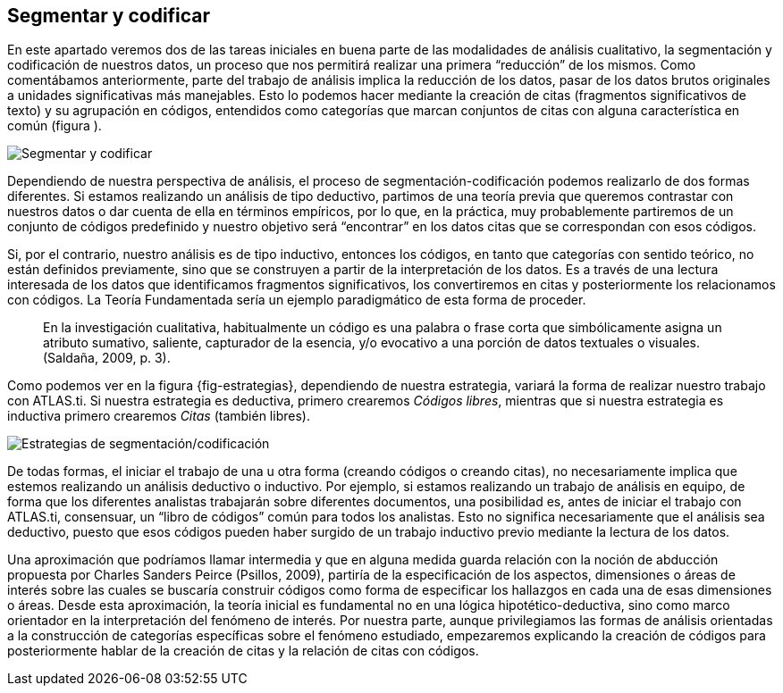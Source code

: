 [[segmentar-y-codificar]]
Segmentar y codificar
---------------------

En este apartado veremos dos de las tareas iniciales en buena parte de
las modalidades de análisis cualitativo, la segmentación y codificación
de nuestros datos, un proceso que nos permitirá realizar una primera
“reducción” de los mismos. Como comentábamos anteriormente, parte del
trabajo de análisis implica la reducción de los datos, pasar de los
datos brutos originales a unidades significativas más manejables. Esto
lo podemos hacer mediante la creación de citas (fragmentos
significativos de texto) y su agrupación en códigos, entendidos como
categorías que marcan conjuntos de citas con alguna característica en
común (figura ).

image:images/image-051.png[Segmentar y codificar]

Dependiendo de nuestra perspectiva de análisis, el proceso de
segmentación-codificación podemos realizarlo de dos formas diferentes.
Si estamos realizando un análisis de tipo deductivo, partimos de una
teoría previa que queremos contrastar con nuestros datos o dar cuenta de
ella en términos empíricos, por lo que, en la práctica, muy
probablemente partiremos de un conjunto de códigos predefinido y nuestro
objetivo será “encontrar” en los datos citas que se correspondan con
esos códigos.

Si, por el contrario, nuestro análisis es de tipo inductivo, entonces
los códigos, en tanto que categorías con sentido teórico, no están
definidos previamente, sino que se construyen a partir de la
interpretación de los datos. Es a través de una lectura interesada de
los datos que identificamos fragmentos significativos, los convertiremos
en citas y posteriormente los relacionamos con códigos. La Teoría
Fundamentada sería un ejemplo paradigmático de esta forma de proceder.

___________________________________________________________________________________________________________________________________________________________________________________________________________________________________________________________
En la investigación cualitativa, habitualmente un código es una palabra
o frase corta que simbólicamente asigna un atributo sumativo, saliente,
capturador de la esencia, y/o evocativo a una porción de datos textuales
o visuales. (Saldaña, 2009, p. 3).
___________________________________________________________________________________________________________________________________________________________________________________________________________________________________________________________

Como podemos ver en la figura \{fig-estrategias}, dependiendo de nuestra
estrategia, variará la forma de realizar nuestro trabajo con ATLAS.ti.
Si nuestra estrategia es deductiva, primero crearemos __Códigos
libres__, mientras que si nuestra estrategia es inductiva primero
crearemos _Citas_ (también libres).

image:images/image-052.png[Estrategias de segmentación/codificación]

De todas formas, el iniciar el trabajo de una u otra forma (creando
códigos o creando citas), no necesariamente implica que estemos
realizando un análisis deductivo o inductivo. Por ejemplo, si estamos
realizando un trabajo de análisis en equipo, de forma que los diferentes
analistas trabajarán sobre diferentes documentos, una posibilidad es,
antes de iniciar el trabajo con ATLAS.ti, consensuar, un “libro de
códigos” común para todos los analistas. Esto no significa
necesariamente que el análisis sea deductivo, puesto que esos códigos
pueden haber surgido de un trabajo inductivo previo mediante la lectura
de los datos.

Una aproximación que podríamos llamar intermedia y que en alguna medida
guarda relación con la noción de abducción propuesta por Charles Sanders
Peirce (Psillos, 2009), partiría de la especificación de los aspectos,
dimensiones o áreas de interés sobre las cuales se buscaría construir
códigos como forma de especificar los hallazgos en cada una de esas
dimensiones o áreas. Desde esta aproximación, la teoría inicial es
fundamental no en una lógica hipotético-deductiva, sino como marco
orientador en la interpretación del fenómeno de interés. Por nuestra
parte, aunque privilegiamos las formas de análisis orientadas a la
construcción de categorías específicas sobre el fenómeno estudiado,
empezaremos explicando la creación de códigos para posteriormente hablar
de la creación de citas y la relación de citas con códigos.
